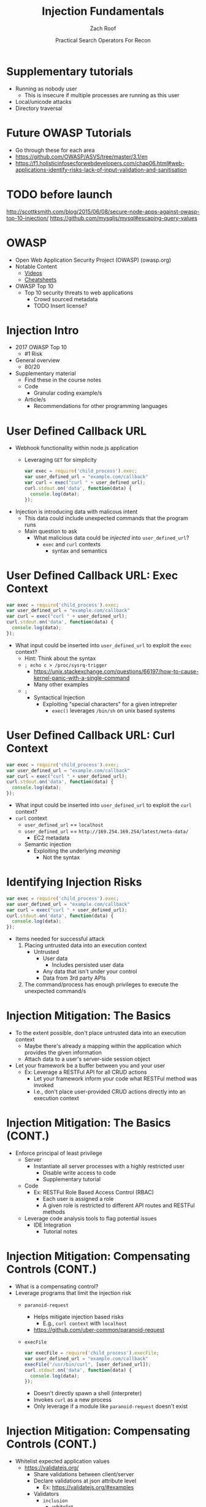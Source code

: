 #+TITLE: Injection Fundamentals
#+DATE: Practical Search Operators For Recon
#+AUTHOR: Zach Roof
#+OPTIONS: num:nil toc:nil
#+OPTIONS: reveal_center:nil reveal_control:t width:100% height:100%
#+OPTIONS: reveal_history:nil reveal_keyboard:t reveal_overview:t
#+OPTIONS: reveal_slide_number:"c"
#+OPTIONS: reveal_title_slide:"<h2>%t</h2><h3>%d<h3>"
#+OPTIONS: reveal_progress:t reveal_rolling_links:nil reveal_single_file:nil
#+REVEAL_HLEVEL: 1
#+REVEAL_MARGIN: 0
#+REVEAL_MIN_SCALE: 1
#+REVEAL_MAX_SCALE: 1
#+REVEAL_ROOT: .
#+REVEAL_TRANS: default
#+REVEAL_SPEED: default
#+REVEAL_THEME: laravel
#+REVEAL_PLUGINS: notes
#+REVEAL_EXTRA_CSS: css/local.css
# TODO FT:Security-Controls, nmap, test
** BEFORE RELEASE                                                  :noexport:
+ Create Errata and Tutorial Notes.  Link to them in slides with the format...
  + Course [[https://sts.wiki/google-hacking-1][Notes]] and [[https://sts.wiki/google-hacking-1-errata][Errata]]
    + Make sure these links are in every video's description area
+ Confirm level (Beg, Int, Advanced, or All)
+ Create "Base" Tutorial
  + Explains a concept with very concise examples
    + Each example is linked to a distinct, seperate tutorial
      + Seperate tutorial contains
        + A live app that users can exploit a given vulnerability
        + Code examples
  + Links to frameworks that can mitigate a given area in (Put in show notes
    area under each tutorial)
    + Javascript
    + Python
    + Java
    + Ruby
    + PHP
  + Make fonts better for code examples.  Look at original css from web.  Fix
    width of code window in css

** Todo                                                            :noexport:
   :LOGBOOK:
   CLOCK: [2017-11-23 Thu 03:26]--[2017-11-23 Thu 03:51] =>  0:25
   :END:
   + show AND/OR syntax with certs heh
   + https://github.com/cujanovic/SSRF-Testing/
   + Find shodan searches via popular lists on shodan.io and through book
     + Integrate them into this tutorial
   + Track how hackthissite has been patched over time?
   + Make sure that all links in github are resolving correctly for ALL tutorials
   + Searches
     + Search for juicy response codes: 500, etc
     + scans.io
     + censys maltago transformations
   + Automation
     + Within weekly sts
       + Automate current tutorial going into this repo
       + Publish to various formats
       + Trigger browser refresh on save
   + "Censys Additional Information" tutorial
     + Academic paper
     + https://scans.io/
     + https://groups.google.com/a/censys.io/forum/#!forumsearch/
   + In Chrome Lecture (Part 7), I made the argument that on the redirect,
     google should be setting the HSTS header... actually, the spec recommends
     otherwise. You shouldn't be settings it on unencrypted connections
   + Say that there might be some changes once Censys becomes commerical
   + Errata:
     + In this doc, every lecture will have a parent bullet-point.
     + For any slide with an errata, do a subheading called "errata"
     + Export these errata to given page that is correlated to the overarching
       tutorial series

   + Categories
     + Directly from a user
     + Has been touched by a user at some point (form field at signup)
     + Remote File inclusion
     + Server side request forgery
     + Mitigations
       + Look for groupings within AVFS
   + TODO Update all examples for syntax highlighting
   +
* Supplementary tutorials
+ Running as nobody user
  + This is insecure if multiple processes are running as this user
+ Local/unicode attacks
+ Directory traversal
* Future OWASP Tutorials
+ Go through these for each area
+ https://github.com/OWASP/ASVS/tree/master/3.1/en
+ https://f1.holisticinfosecforwebdevelopers.com/chap06.html#web-applications-identify-risks-lack-of-input-validation-and-sanitisation
* TODO before launch
http://scottksmith.com/blog/2015/06/08/secure-node-apps-against-owasp-top-10-injection/
https://github.com/mysqljs/mysql#escaping-query-values
* OWASP
  + Open Web Application Security Project (OWASP) (owasp.org)
  + Notable Content
    + [[https://www.youtube.com/user/OWASPGLOBAL][Videos]]
    + [[https://www.owasp.org/index.php/OWASP_Cheat_Sheet_Series][Cheatsheets]]
  + OWASP Top 10
    + Top 10 security threats to web applications
      + Crowd sourced metadata
      + TODO Insert license?

* Injection Intro
+ 2017 OWASP Top 10
  + #1 Risk
+ General overview
  + 80/20
+ Supplementary material
  + Find these in the course notes
  + Code
    + Granular coding example/s
  + Article/s
    + Recommendations for other programming languages

* User Defined Callback URL
+ Webhook functionality within node.js application
  + Leveraging ~GET~ for simplicity
  #+BEGIN_SRC javascript
  var exec = require('child_process').exec;
  var user_defined_url = "example.com/callback"
  var curl = exec("curl " + user_defined_url);
  curl.stdout.on('data', function(data) {
    console.log(data);
  });
  #+END_SRC
+ Injection is introducing data with malicous intent
  + This data could include unexpected commands that the program runs
  + Main question to ask
    + What malicious data could be /injected/ into ~user_defined_url~?
     + ~exec~ and ~curl~ contexts
      + syntax and semantics

* User Defined Callback URL: Exec Context
#+BEGIN_SRC javascript
var exec = require('child_process').exec;
var user_defined_url = "example.com/callback"
var curl = exec("curl " + user_defined_url);
curl.stdout.on('data', function(data) {
  console.log(data);
});
#+END_SRC
+ What input could be inserted into ~user_defined_url~ to exploit the ~exec~ context?
  + Hint: Think about the syntax
  + ~; echo c > /proc/sysrq-trigger~
    + https://unix.stackexchange.com/questions/66197/how-to-cause-kernel-panic-with-a-single-command
    + Many other examples
  + ~;~
    + Syntactical Injection
      + Exploiting "special characters" for a given intrepreter
        + ~exec()~ leverages ~/bin/sh~ on unix based systems

* User Defined Callback URL: Curl Context
#+BEGIN_SRC javascript
var exec = require('child_process').exec;
var user_defined_url = "example.com/callback"
var curl = exec("curl " + user_defined_url);
curl.stdout.on('data', function(data) {
  console.log(data);
});
#+END_SRC
+ What input could be inserted into ~user_defined_url~ to exploit the ~curl~ context?
+ ~curl~ context
  + ~user_defined_url~ == ~localhost~
  + ~user_defined_url~ == ~http://169.254.169.254/latest/meta-data/~
    + EC2 metadata
  + Semantic injection
    + Exploiting the underlying /meaning/
      + Not the syntax

* Identifying Injection Risks
#+BEGIN_SRC javascript
var exec = require('child_process').exec;
var user_defined_url = "example.com/callback"
var curl = exec("curl " + user_defined_url);
curl.stdout.on('data', function(data) {
  console.log(data);
});
#+END_SRC
+ Items needed for successful attack
  1. Placing untrusted data into an execution context
     + Untrusted
       + User data
         + Includes persisted user data
       + Any data that isn't under your control
       + Data from 3rd party APIs
  2. The command/process has enough privileges to execute the unexpected command/s

* Injection Mitigation: The Basics
+ To the extent possible, don't place untrusted data into an execution context
  + Maybe there's already a mapping within the application which provides the given information
  + Attach data to a user's server-side session object
+ Let your framework be a buffer between you and your user
  + Ex: Leverage a RESTFul API for all CRUD actions
    + Let your framework inform your code what RESTFul method was invoked
    + I.e., don't place user-provided CRUD actions directly into an execution context

* Injection Mitigation: The Basics (CONT.)
+ Enforce principal of least privilege
  + Server
    + Instantiate all server processes with a highly restricted user
      + Disable write access to code
      + Supplementary tutorial
  + Code
    + Ex: RESTFul Role Based Access Control (RBAC)
      + Each user is assigned a role
      + A given role is restricted to different API routes and RESTFul methods
  + Leverage code analysis tools to flag potential issues
    + IDE Integration
      + Tutorial notes

* Injection Mitigation: Compensating Controls (CONT.)
  + What is a compensating control?
  + Leverage programs that limit the injection risk
    + ~paranoid-request~
      + Helps mitigate injection based risks
        + E.g., ~curl context~ with ~localhost~
      + https://github.com/uber-common/paranoid-request
    + ~execFile~
      #+BEGIN_SRC javascript
      var execFile = require('child_process').execFile;
      var user_defined_url = "example.com/callback"
      execFile("/usr/bin/curl", [user_defined_url]);
      curl.stdout.on('data', function(data) {
        console.log(data);
      });
      #+END_SRC
      + Doesn't directly spawn a shell (interpreter)
      + Invokes ~curl~ as a new process
      + Only leverage if a module like ~paranoid-request~ doesn't exist

* Injection Mitigation: Compensating Controls (CONT.)
  + Whitelist expected application values
    + https://validatejs.org/
      + Share validations between client/server
      + Declare validations at json attribute level
        + Ex: https://validatejs.org/#examples
      + Validators
        + ~inclusion~
          + whitelist
        + ~format~
          + If a predefined list isn't possible possible, validate by regex
        + Validate expected length
      + Supplementary notes for other validation libraries
  + Whitelist expected character encoding
    1. Validate the character encoding that's coming from the client
       + Certain estimates place ~UTF-8~ usage at 90% (Dec, 2017)
       + Python ex.
        #+BEGIN_SRC python
        "localhost".encode("utf-8")
        "localhost".encode("utf-32")
        #+END_SRC
       + Assume that ~exec~ or ~curl~ could automatically decode other character sets
         + Could be a way to bypass input validation
       + https://github.com/sonicdoe/detect-character-encoding
         + Ex: Reject a string if not 90% confident that the string is ~UTF-8~
  + Accepting special characters within the input
    + Different run contexts have different escape sequences


  + Crash gracefully
    + Especially with risky input

** Blogs
+ For all OWASP Top Ten
  ([[https://www.owasp.org/index.php/Source_Code_Analysis_Tools][SAST]])
  and dynamic application test
  ([[https://www.owasp.org/index.php/Category:Vulnerability_Scanning_Tools][DAST]])
  tools into the CI/CD pipeline to identify newly introduced injection
  flaws prior to production deployment.
** Injection Tutorial
- Dynamic queries or non-parameterized calls without context-aware
  escaping are used directly in the interpreter.\\
- Hostile data is used within object-relational mapping (ORM) search
  parameters to extract additional, sensitive records.
- Hostile data is directly used or concatenated, such that the SQL or
  command contains both structure and hostile data in dynamic queries,
  commands, or stored procedures.

** How To Prevent
   :PROPERTIES:
   :CUSTOM_ID: how-to-prevent
   :END:

Preventing injection requires keeping data separate from commands and
queries.

- The preferred option is to use a safe API, which avoids the use of the
  interpreter entirely or provides a parameterized interface, or migrate
  to use Object Relational Mapping Tools (ORMs). *Note*: Even when
  parameterized, stored procedures can still introduce SQL injection if
  PL/SQL or T-SQL concatenates queries and data, or executes hostile
  data with EXECUTE IMMEDIATE or exec().
  - This mitigates untrusted DELETE/PUT operations from being directly added to
    any statements
- Use positive or "whitelist" server-side input validation. This is not
  a complete defense as many applications require special characters,
  such as text areas or APIs for mobile applications.
  - Do so via regex
- For any residual dynamic queries, escape special characters using the
  specific escape syntax for that interpreter. *Note*: SQL structure
  such as table names, column names, and so on cannot be escaped, and
  thus user-supplied structure names are dangerous. This is a common
  issue in report-writing software.
  - Special characters can also be keywords, etc.
- Use LIMIT and other SQL controls within queries to prevent mass
  disclosure of records in case of SQL injection.


** References
   :PROPERTIES:
   :CUSTOM_ID: references
   :END:

*** OWASP
    :PROPERTIES:
    :CUSTOM_ID: owasp
    :END:

- [[https://www.owasp.org/index.php/OWASP_Proactive_Controls#2:_Parameterize_Queries][OWASP
  Proactive Controls: Parameterize Queries]]
- [[https://www.owasp.org/index.php/ASVS_V5_Input_validation_and_output_encoding][OWASP
  ASVS: V5 Input Validation and Encoding]]
- [[https://www.owasp.org/index.php/Testing_for_SQL_Injection_(OTG-INPVAL-005)][OWASP
  Testing Guide: SQL Injection]],
  [[https://www.owasp.org/index.php/Testing_for_Command_Injection_(OTG-INPVAL-013)][Command
  Injection]],
  [[https://www.owasp.org/index.php/Testing_for_ORM_Injection_(OTG-INPVAL-007)][ORM
  injection]]
- [[https://www.owasp.org/index.php/Injection_Prevention_Cheat_Sheet][OWASP
  Cheat Sheet: Injection Prevention]]
- [[https://www.owasp.org/index.php/SQL_Injection_Prevention_Cheat_Sheet][OWASP
  Cheat Sheet: SQL Injection Prevention]]
- [[https://www.owasp.org/index.php/Injection_Prevention_Cheat_Sheet_in_Java][OWASP
  Cheat Sheet: Injection Prevention in Java]]
- [[https://www.owasp.org/index.php/Query_Parameterization_Cheat_Sheet][OWASP
  Cheat Sheet: Query Parameterization]]
- [[https://www.owasp.org/index.php/OWASP_Automated_Threats_to_Web_Applications][OWASP
  Automated Threats to Web Applications -- OAT-014]]

*** External
    :PROPERTIES:
    :CUSTOM_ID: external
    :END:

- [[https://cwe.mitre.org/data/definitions/77.html][CWE-77: Command
  Injection]]
- [[https://cwe.mitre.org/data/definitions/89.html][CWE-89: SQL
  Injection]]
- [[https://cwe.mitre.org/data/definitions/564.html][CWE-564: Hibernate
  Injection]]
- [[https://cwe.mitre.org/data/definitions/917.html][CWE-917: Expression
  Language Injection]]
- [[https://portswigger.net/kb/issues/00101080_serversidetemplateinjection][PortSwigger:
  Server-side template injection]]

* Local Vars                                                       :noexport:
# Local variables:
# before-save-hook: org-reveal-export-current-subtree
# end:
